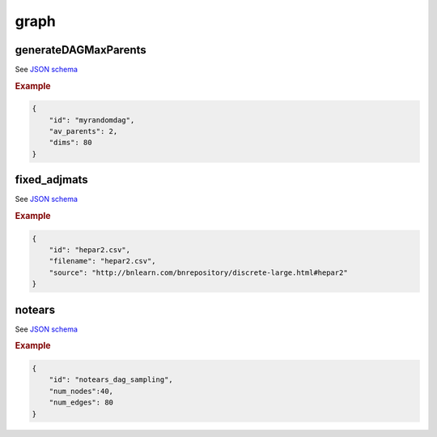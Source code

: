 graph
========================


generateDAGMaxParents
----------------------

See `JSON schema <https://github.com/felixleopoldo/benchpress/blob/master/schema/docs/config-definitions-generatedagmaxparents.md>`_ 


.. rubric:: Example


.. code-block:: json

    {
        "id": "myrandomdag",
        "av_parents": 2,
        "dims": 80
    }


fixed_adjmats
-------------

See `JSON schema <https://github.com/felixleopoldo/benchpress/blob/master/schema/docs/config-definitions-fixed-adjacenty-matrix-of-a-graph.md>`_



.. rubric:: Example



.. code-block:: json

    {
        "id": "hepar2.csv",
        "filename": "hepar2.csv",
        "source": "http://bnlearn.com/bnrepository/discrete-large.html#hepar2"
    }
    

notears
-------

See `JSON schema <https://github.com/felixleopoldo/benchpress/blob/master/schema/docs/config-definitions-notears-dag-sampling.md>`_


.. rubric:: Example


.. code-block:: json

    {
        "id": "notears_dag_sampling",
        "num_nodes":40,
        "num_edges": 80
    }
